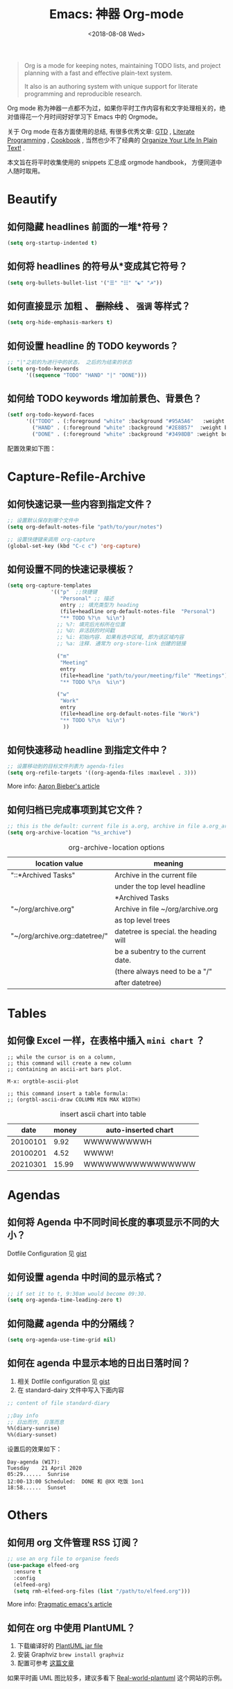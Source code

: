 #+TITLE: Emacs: 神器 Org-mode
#+DATE: <2018-08-08 Wed>
#+options: toc:nil num:nil
#+URI:         /blog/%y/%m/%d/emacs-org-mode

#+BEGIN_QUOTE
Org is a mode for keeping notes, maintaining TODO lists, and project planning
with a fast and effective plain-text system.

It also is an authoring system with unique support for literate programming and
reproducible research.
#+END_QUOTE

Org mode 称为神器一点都不为过，如果你平时工作内容有和文字处理相关的，绝对值得花一个月时间好好学习下 Emacs 中的 Orgmode。

关于 Org mode 在各方面使用的总结, 有很多优秀文章: [[https://emacs.cafe/emacs/orgmode/gtd/2017/06/30/orgmode-gtd.html][GTD]] , [[http://cachestocaches.com/2018/6/org-literate-programming/][Literate Programming]] ,
[[http://ehneilsen.net/notebook/orgExamples/org-examples.html][Cookbook]] , 当然也少不了经典的 [[http://doc.norang.ca/org-mode.html][Organize Your Life In Plain Text!]] .

本文旨在将平时收集使用的 snippets 汇总成 orgmode handbook， 方便同道中人随时取用。

#+TOC: headlines 2

* Beautify
** 如何隐藏 headlines 前面的一堆*符号？
#+begin_src emacs-lisp
(setq org-startup-indented t)
#+end_src
** 如何将 headlines 的符号从*变成其它符号？

#+begin_src emacs-lisp
(setq org-bullets-bullet-list '("☰" "☷" "☯" "☭"))
#+end_src
** 如何直接显示 *加粗* 、 +删除线+ 、 =强调= 等样式？

  #+begin_src emacs-lisp
  (setq org-hide-emphasis-markers t)
  #+end_src
** 如何设置 headline 的 TODO keywords？

#+begin_src emacs-lisp
;; "|"之前的为进行中的状态， 之后的为结束的状态
(setq org-todo-keywords
      '((sequence "TODO" "HAND" "|" "DONE")))
#+end_src
** 如何给 TODO keywords 增加前景色、背景色？

#+begin_src emacs-lisp
(setf org-todo-keyword-faces
      '(("TODO" . (:foreground "white" :background "#95A5A6"   :weight bold))
        ("HAND" . (:foreground "white" :background "#2E8B57"  :weight bold))
        ("DONE" . (:foreground "white" :background "#3498DB" :weight bold))))
#+end_src

配置效果如下图：
#+begin_export html
<img
  src="../images/todo-keywords-face.png"
  width="80%"
  />
#+end_export
* Capture-Refile-Archive
** 如何快速记录一些内容到指定文件？

#+begin_src emacs-lisp
;; 设置默认保存到哪个文件中
(setq org-default-notes-file "path/to/your/notes")

;; 设置快捷键来调用 org-capture
(global-set-key (kbd "C-c c") 'org-capture)
#+end_src
** 如何设置不同的快速记录模板？
#+begin_src emacs-lisp
(setq org-capture-templates
              '(("p"  ;;快捷键
                 "Personal" ;; 描述
                 entry ;; 填充类型为 heading
                 (file+headline org-default-notes-file  "Personal")
                 "** TODO %?\n  %i\n")
                ;; %?: 填完后光标所在位置
                ;; %U: 非活跃的时间戳
                ;; %i: 初始内容. 如果有选中区域, 即为该区域内容
                ;; %a: 注释. 通常为 org-store-link 创建的链接

                ("m"
                 "Meeting"
                 entry
                 (file+headline "path/to/your/meeting/file" "Meetings")
                 "** TODO %?\n  %i\n")

                ("w"
                 "Work"
                 entry
                 (file+headline org-default-notes-file "Work")
                 "** TODO %?\n  %i\n")
                  ))
#+end_src
** 如何快速移动 headline 到指定文件中？
#+begin_src emacs-lisp
;; 设置移动到的目标文件列表为 agenda-files
(setq org-refile-targets '((org-agenda-files :maxlevel . 3)))
#+end_src

More info: [[https://blog.aaronbieber.com/2017/03/19/organizing-notes-with-refile.html][Aaron Bieber's article]]
** 如何归档已完成事项到其它文件？
#+begin_src emacs-lisp
;; this is the default: current file is a.org, archive in file a.org_archive
(setq org-archive-location "%s_archive")
#+end_src

#+caption: org-archive-location options
#+attr_html: :border 2 :frame border
| location value                 | meaning                               |
|--------------------------------+---------------------------------------|
| "::*Archived Tasks"            | Archive in the current file           |
|                                | under the top level headline          |
|                                | *Archived Tasks                       |
|--------------------------------+---------------------------------------|
| "~/org/archive.org"            | Archive in file ~/org/archive.org     |
|                                | as top level trees                    |
|--------------------------------+---------------------------------------|
| "~/org/archive.org::datetree/" | datetree is special. the heading will |
|                                | be a subentry to the current date.    |
|                                | (there always need to be a "/"        |
|                                | after datetree)                       |
|--------------------------------+---------------------------------------|
* Tables
** 如何像 Excel 一样，在表格中插入 =mini chart= ？
#+begin_src
;; while the cursor is on a column,
;; this command will create a new column
;; containing an ascii-art bars plot.

M-x: orgtble-ascii-plot

;; this command insert a table formula:
;; (orgtbl-ascii-draw COLUMN MIN MAX WIDTH)
#+end_src

#+caption: insert ascii chart into table
#+attr_html: :border 2 :rules all :frame border
|     date | money | auto-inserted chart |
|----------+-------+---------------------|
| 20100101 |  9.92 | WWWWWWWWWH          |
| 20100201 |  4.52 | WWWW!               |
| 20210301 | 15.99 | WWWWWWWWWWWWWWWW    |
#+tblfm: $3='(orgtbl-ascii-draw $2 0.0 20.0 20)

* Agendas
** 如何将 Agenda 中不同时间长度的事项显示不同的大小？
Dotfile Configuration 见 [[https://gist.github.com/lijigang/3c9326a2cf86b50f9041c20c74398bb1][gist]]

#+begin_export html
<img
  src="../images/org-agenda-colorful-block.png"
  width="80%"
  />
#+end_export
** 如何设置 agenda 中时间的显示格式？
#+begin_src emacs-lisp
;; if set it to t, 9:30am would become 09:30.
(setq org-agenda-time-leading-zero t)
#+end_src
** 如何隐藏 agenda 中的分隔线？
#+begin_src emacs-lisp
(setq org-agenda-use-time-grid nil)
#+end_src
** 如何在 agenda 中显示本地的日出日落时间？
1. 相关 Dotfile configuration 见 [[https://gist.github.com/lijigang/c865a2a4d075c75b4aeb61fe0f9102b6][gist]]
2. 在 standard-dairy 文件中写入下面内容
#+begin_src emacs-lisp
;; content of file standard-diary

;;Day info
;; 日出而作, 日落而息
%%(diary-sunrise)
%%(diary-sunset)
#+end_src

设置后的效果如下：
#+begin_example
Day-agenda (W17):
Tuesday    21 April 2020
05:29......  Sunrise
12:00-13:00 Scheduled:  DONE 和 @XX 吃饭 1on1
18:58......  Sunset
#+end_example
* Others
** 如何用 org 文件管理 RSS 订阅？
#+begin_src emacs-lisp
;; use an org file to organise feeds
(use-package elfeed-org
  :ensure t
  :config
  (elfeed-org)
  (setq rmh-elfeed-org-files (list "/path/to/elfeed.org")))
#+end_src

More info: [[http://pragmaticemacs.com/emacs/read-your-rss-feeds-in-emacs-with-elfeed/][Pragmatic emacs's article]]
** 如何在 org 中使用 PlantUML？
1. 下载编译好的 [[https://plantuml.com/zh/download][PlantUML jar file]]
2. 安装 Graphviz ~brew install graphviz~
3. 配置可参考 [[https://www.onwebsecurity.com/configuration/use-emacs-to-create-oauth-2-0-uml-sequence-diagrams.html][这篇文章]]

如果平时画 UML 图比较多，建议多看下 [[https://real-world-plantuml.com/][Real-world-plantuml]] 这个网站的示例。

#+begin_export html
<img
  src="../images/oauth2-abstract-protocol-flow.png"
  width="80%"
  />
#+end_export

